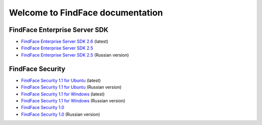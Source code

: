 

************************************************************
Welcome to FindFace documentation
************************************************************

FindFace Enterprise Server SDK
====================================

* `FindFace Enterprise Server SDK 2.6 <http://docs.findface.pro/projects/ffser/en/2.6/>`__ (latest) 
* `FindFace Enterprise Server SDK 2.5 <http://docs.findface.pro/projects/ffser/en/2.5/>`__
* `FindFace Enterprise Server SDK 2.5 <http://docs.findface.pro/projects/ffser/ru/2.5/>`__ (Russian version)

FindFace Security
=======================

* `FindFace Security 1.1 for Ubuntu <http://docs.findface.pro/projects/ffsecurity/en/1.1/>`__ (latest)
* `FindFace Security 1.1 for Ubuntu <http://docs.findface.pro/projects/ffsecurity/ru/1.1/>`__ (Russian version)
* `FindFace Security 1.1 for Windows <http://docs.findface.pro/projects/ffsecurity/en/1.1-windows/>`__ (latest)
* `FindFace Security 1.1 for Windows <http://docs.findface.pro/projects/ffsecurity/ru/1.1-windows/>`__ (Russian version)
* `FindFace Security 1.0 <http://docs.findface.pro/projects/ffsecurity/en/1.0/>`__
* `FindFace Security 1.0 <http://docs.findface.pro/projects/ffsecurity/ru/1.0/>`__ (Russian version)

